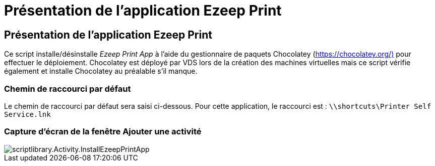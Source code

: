 = Présentation de l'application Ezeep Print
:allow-uri-read: 




== Présentation de l'application Ezeep Print

Ce script installe/désinstalle _Ezeep Print App_ à l'aide du gestionnaire de paquets Chocolatey (https://chocolatey.org/)[] pour effectuer le déploiement. Chocolatey est déployé par VDS lors de la création des machines virtuelles mais ce script vérifie également et installe Chocolatey au préalable s'il manque.



=== Chemin de raccourci par défaut

Le chemin de raccourci par défaut sera saisi ci-dessous. Pour cette application, le raccourci est : `\\shortcuts\Printer Self Service.lnk`



=== Capture d'écran de la fenêtre Ajouter une activité

image::scriptlibrary.activity.InstallEzeepPrintApp.png[scriptlibrary.Activity.InstallEzeepPrintApp]
